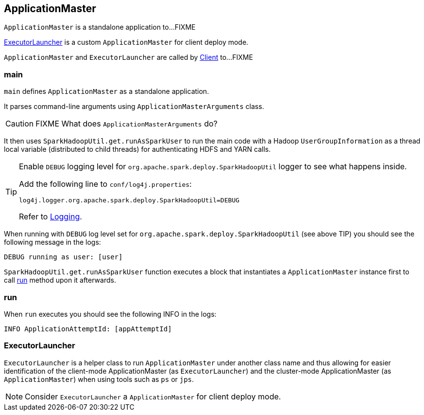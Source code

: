 == ApplicationMaster

`ApplicationMaster` is a standalone application to...FIXME

<<ExecutorLauncher, ExecutorLauncher>> is a custom `ApplicationMaster` for client deploy mode.

`ApplicationMaster` and `ExecutorLauncher` are called by link:spark-yarn-client.adoc[Client] to...FIXME

=== [[main]] main

`main` defines `ApplicationMaster` as a standalone application.

It parses command-line arguments using `ApplicationMasterArguments` class.

CAUTION: FIXME What does `ApplicationMasterArguments` do?

It then uses `SparkHadoopUtil.get.runAsSparkUser` to run the main code with a Hadoop `UserGroupInformation` as a thread local variable (distributed to child threads) for authenticating HDFS and YARN calls.

[TIP]
====
Enable `DEBUG` logging level for `org.apache.spark.deploy.SparkHadoopUtil` logger to see what happens inside.

Add the following line to `conf/log4j.properties`:

```
log4j.logger.org.apache.spark.deploy.SparkHadoopUtil=DEBUG
```

Refer to link:spark-logging.adoc[Logging].
====

When running with `DEBUG` log level set for `org.apache.spark.deploy.SparkHadoopUtil` (see above TIP) you should see the following message in the logs:

```
DEBUG running as user: [user]
```

`SparkHadoopUtil.get.runAsSparkUser` function executes a block that instantiates a `ApplicationMaster` instance first to call <<run, run>> method upon it afterwards.

=== [[run]] run

When `run` executes you should see the following INFO in the logs:

```
INFO ApplicationAttemptId: [appAttemptId]
```

=== [[ExecutorLauncher]] ExecutorLauncher

`ExecutorLauncher` is a helper class to run `ApplicationMaster` under another class name and thus allowing for easier identification of the client-mode ApplicationMaster (as `ExecutorLauncher`) and the cluster-mode ApplicationMaster (as `ApplicationMaster`) when using tools such as `ps` or `jps`.

NOTE: Consider `ExecutorLauncher` a `ApplicationMaster` for client deploy mode.

